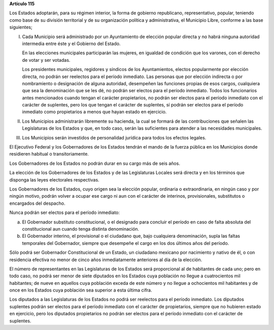 **Artículo 115**

Los Estados adoptarán, para su régimen interior, la forma de gobierno
republicano, representativo, popular, teniendo como base de su división
territorial y de su organización política y administrativa, el Municipio
Libre, conforme a las base siguientes;

I. Cada Municipio será administrado por un Ayuntamiento de elección
   popular directa y no habrá ninguna autoridad intermedia entre éste y
   el Gobierno del Estado.

   En las elecciones municipales participarán las mujeres, en igualdad
   de condición que los varones, con el derecho de votar y ser votadas.

   Los presidentes municipales, regidores y síndicos de los
   Ayuntamientos, electos popularmente por elección directa, no podrán
   ser reelectos para el período inmediato. Las personas que por
   elección indirecta o por nombramiento o designación de alguna
   autoridad, desempeñen las funciones propias de esos cargos,
   cualquiera que sea la denominación que se les dé, no podrán ser
   electos para el período inmediato. Todos los funcionarios antes
   mencionados cuando tengan el carácter propietarios, no podrán ser
   electos para el período inmediato con el carácter de suplentes, pero
   los que tengan el carácter de suplentes, sí podrán ser electos para
   el período inmediato como propietarios a menos que hayan estado en
   ejercicio.

II. Los Municipios administrarán libremente su hacienda, la cual se
    formará de las contribuciones que señalen las Legislaturas de los
    Estados y que, en todo caso, serán las suficientes para atender a
    las necesidades municipales.

III. Los Municipios serán investidos de personalidad jurídica para todos
     los efectos legales.

El Ejecutivo Federal y los Gobernadores de los Estados tendrán el mando
de la fuerza pública en los Municipios donde residieren habitual o
transitoriamente.

Los Gobernadores de los Estados no podrán durar en su cargo más de
seis años.

La elección de los Gobernadores de los Estados y de las Legislaturas
Locales será directa y en los términos que disponga las leyes
electorales respectivas.

Los Gobernadores de los Estados, cuyo origen sea la elección popular,
ordinaria o extraordinaria, en ningún caso y por ningún motivo, podrán
volver a ocupar ese cargo ni aun con el carácter de interinos,
provisionales, substitutos o encargados del despacho.

Nunca podrán ser electos para el período inmediato:

a) El Gobernador substituto constitucional, o el designado para concluir
   el período en caso de falta absoluta del constitucional aun cuando
   tenga distinta denominación.

b) El Gobernador interino, el provisional o el ciudadano que, bajo
   cualquiera denominación, supla las faltas temporales del Gobernador,
   siempre que desempeñe el cargo en los dos últimos años del período.

Sólo podrá ser Gobernador Constitucional de un Estado, un ciudadano
mexicano por nacimiento y nativo de él, o con residencia efectiva no
menor de cinco años inmediatamente anteriores al día de la elección.

El número de representantes en las Legislaturas de los Estados será
proporcional al de habitantes de cada uno; pero en todo caso, no podrá
ser menor de siete diputados en los Estados cuya población no llegue a
cuatrocientos mil habitantes; de nueve en aquellos cuya población exceda
de este número y no llegue a ochocientos mil habitantes y de once en los
Estados cuya población sea superior a esta última cifra.

Los diputados a las Legislaturas de los Estados no podrá ser reelectos
para el período inmediato. Los diputados suplentes podrán ser electos
para el período inmediato con el carácter de propietarios, siempre que
no hubieren estado en ejercicio, pero los diputados propietarios no
podrán ser electos para el período inmediato con el carácter de
suplentes.
